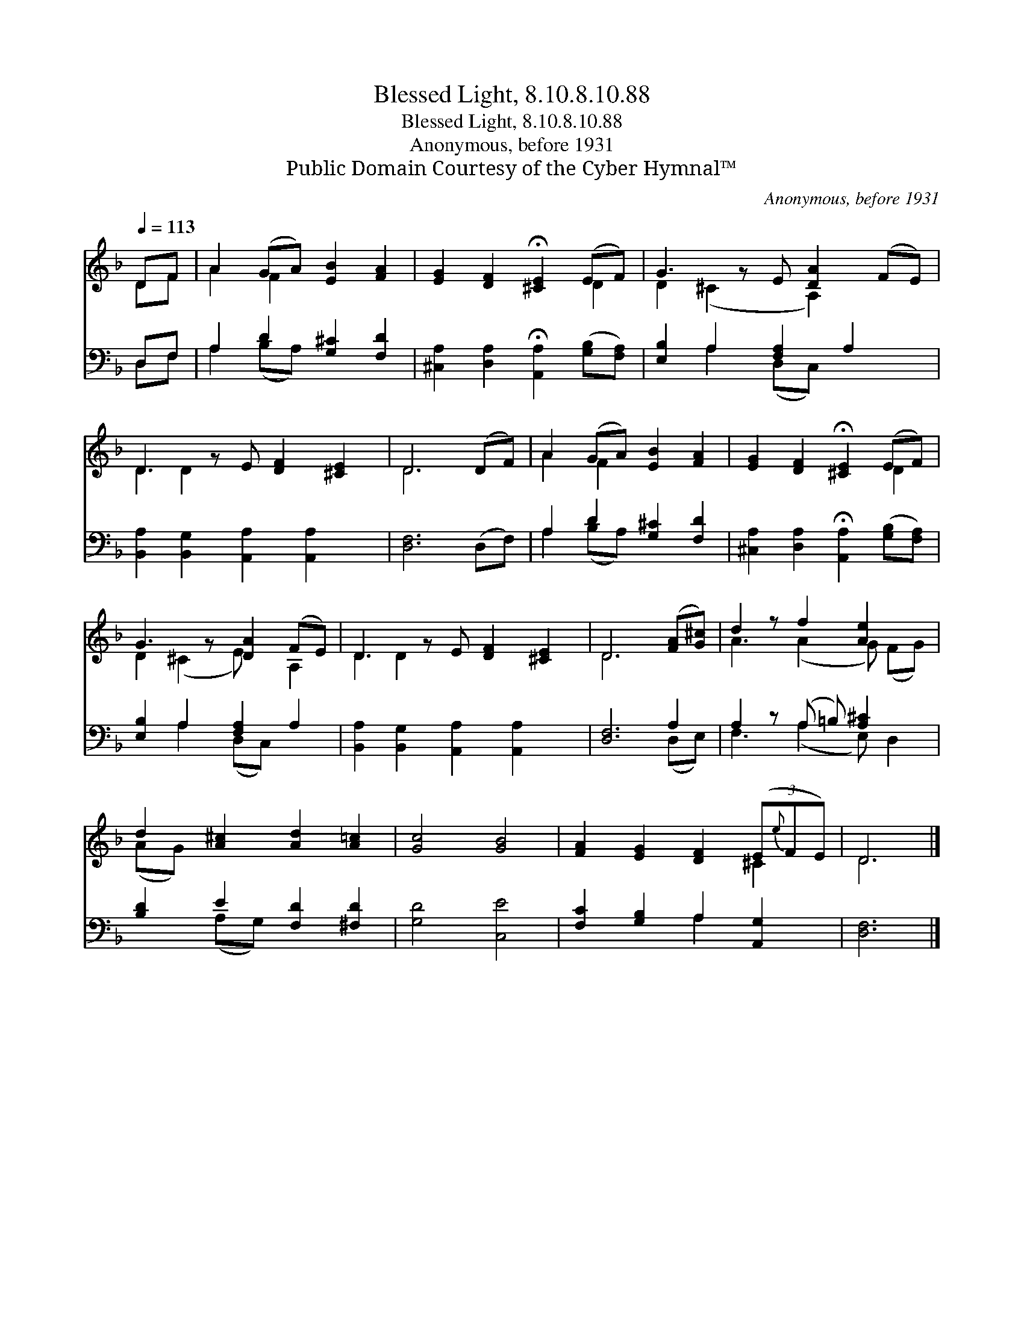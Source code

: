 X:1
T:Blessed Light, 8.10.8.10.88
T:Blessed Light, 8.10.8.10.88
T:Anonymous, before 1931
T:Public Domain Courtesy of the Cyber Hymnal™
C:Anonymous, before 1931
Z:Public Domain
Z:Courtesy of the Cyber Hymnal™
%%score ( 1 2 ) ( 3 4 )
L:1/8
Q:1/4=113
M:none
K:F
V:1 treble 
V:2 treble 
V:3 bass 
V:4 bass 
V:1
 DF | A2 (GA) [EB]2 [FA]2 | [EG]2 [DF]2 !fermata![^CE]2 (EF) | G3 z E [DA]2 (FE) | %4
 D3 z E [DF]2 [^CE]2 | D6 (DF) | A2 (GA) [EB]2 [FA]2 | [EG]2 [DF]2 !fermata![^CE]2 (EF) | %8
 G3 z [DA]2 (FE) | D3 z E [DF]2 [^CE]2 | D6 ([FA][G^c]) | d2 z f2 [Ae]2 x | %12
 d2 [A^c]2 [Ad]2 [A=c]2 | [Gc]4 [GB]4 | [FA]2 [EG]2 [DF]2 (3(E{e}FE) | D6 |] %16
V:2
 DF | A2 F2 x4 | x6 D2 | D2 (^C2 x A,2) x2 | D2 D2 x5 | D6 x2 | A2 F2 x4 | x6 D2 | %8
 D2 (^C2 E) x A,2 | D2 D2 x5 | D6 x2 | A3 (A2 G) (FG) | (AG) x6 | x8 | x6 ^C2 | D6 |] %16
V:3
 D,F, | A,2 D2 [G,^C]2 [F,D]2 | [^C,A,]2 [D,A,]2 !fermata![A,,A,]2 ([G,B,][F,A,]) | %3
 [E,B,]2 A,2 [F,A,]2 A,2 x | [B,,A,]2 [B,,G,]2 [A,,A,]2 [A,,A,]2 x | [D,F,]6 (D,F,) | %6
 A,2 D2 [G,^C]2 [F,D]2 | [^C,A,]2 [D,A,]2 !fermata![A,,A,]2 ([G,B,][F,A,]) | %8
 [E,B,]2 A,2 [F,A,]2 A,2 | [B,,A,]2 [B,,G,]2 [A,,A,]2 [A,,A,]2 x | [D,F,]6 A,2 | %11
 A,2 z (A, =B,) [A,^C]2 x | [B,D]2 E2 [F,D]2 [^F,D]2 | [G,D]4 [C,E]4 | %14
 [F,C]2 [G,B,]2 A,2 [A,,G,]2 | [D,F,]6 |] %16
V:4
 D,F, | A,2 (B,A,) x4 | x8 | x2 A,2 (D,C,) x3 | x9 | x8 | A,2 (B,A,) x4 | x8 | x2 A,2 (D,C,) x2 | %9
 x9 | x6 (D,E,) | F,3 (A,2 E,) D,2 | x2 (A,G,) x4 | x8 | x4 A,2 x2 | x6 |] %16

